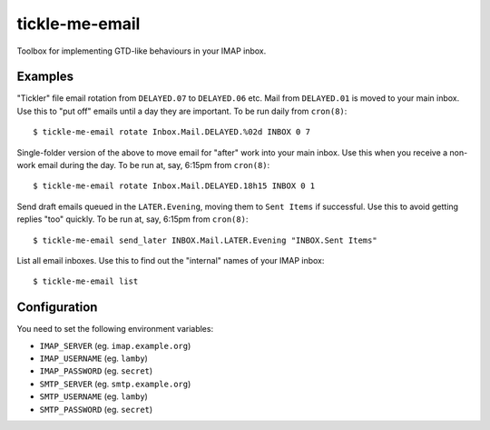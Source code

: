 tickle-me-email
===============

Toolbox for implementing GTD-like behaviours in your IMAP inbox.


Examples
--------

"Tickler" file email rotation from ``DELAYED.07`` to ``DELAYED.06`` etc.
Mail from ``DELAYED.01`` is moved to your main inbox. Use this to "put off"
emails until a day they are important. To be run daily from ``cron(8)``::

  $ tickle-me-email rotate Inbox.Mail.DELAYED.%02d INBOX 0 7

Single-folder version of the above to move email for "after" work into your
main inbox. Use this when you receive a non-work email during the day. To be
run at, say, 6:15pm from ``cron(8)``::

  $ tickle-me-email rotate Inbox.Mail.DELAYED.18h15 INBOX 0 1

Send draft emails queued in the ``LATER.Evening``, moving them to ``Sent
Items`` if successful. Use this to avoid getting replies "too" quickly. To be
run at, say, 6:15pm from ``cron(8)``::

 $ tickle-me-email send_later INBOX.Mail.LATER.Evening "INBOX.Sent Items"

List all email inboxes. Use this to find out the "internal" names of your IMAP
inbox::

   $ tickle-me-email list


Configuration
-------------

You need to set the following environment variables:

* ``IMAP_SERVER`` (eg. ``imap.example.org``)
* ``IMAP_USERNAME`` (eg. ``lamby``)
* ``IMAP_PASSWORD`` (eg. ``secret``)

* ``SMTP_SERVER`` (eg. ``smtp.example.org``)
* ``SMTP_USERNAME`` (eg. ``lamby``)
* ``SMTP_PASSWORD`` (eg. ``secret``)
